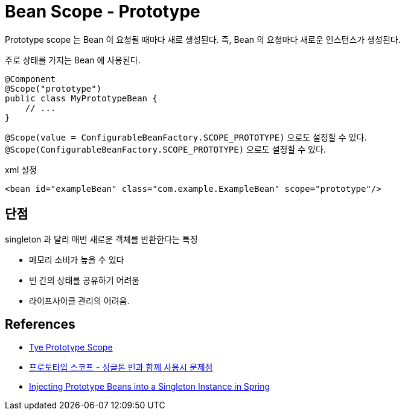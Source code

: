 :hardbreaks:
= Bean Scope - Prototype

Prototype scope 는 Bean 이 요청될 때마다 새로 생성된다. 즉, Bean 의 요청마다 새로운 인스턴스가 생성된다.

주로 상태를 가지는 Bean 에 사용된다.

[source,java]
----
@Component
@Scope("prototype")
public class MyPrototypeBean {
    // ...
}
----

`@Scope(value = ConfigurableBeanFactory.SCOPE_PROTOTYPE)` 으로도 설정할 수 있다.
`@Scope(ConfigurableBeanFactory.SCOPE_PROTOTYPE)` 으로도 설정할 수 있다.




xml 설정

[source,xml]
----
<bean id="exampleBean" class="com.example.ExampleBean" scope="prototype"/>
----

== 단점
singleton 과 달리 매번 새로운 객체를 반환한다는 특징

* 메모리 소비가 높을 수 있다
* 빈 간의 상태를 공유하기 어려움
* 라이프사이클 관리의 어려움. 

== References
* https://docs.spring.io/spring-framework/reference/core/beans/factory-scopes.html#beans-factory-scopes-prototype[Tye Prototype Scope]

* https://catsbi.oopy.io/b2de2693-fd8c-46e3-908a-188b3dd961f3[프로토타입 스코프 - 싱글톤 빈과 함께 사용시 문제점]

* https://www.baeldung.com/spring-inject-prototype-bean-into-singletonp[Injecting Prototype Beans into a Singleton Instance in Spring]

